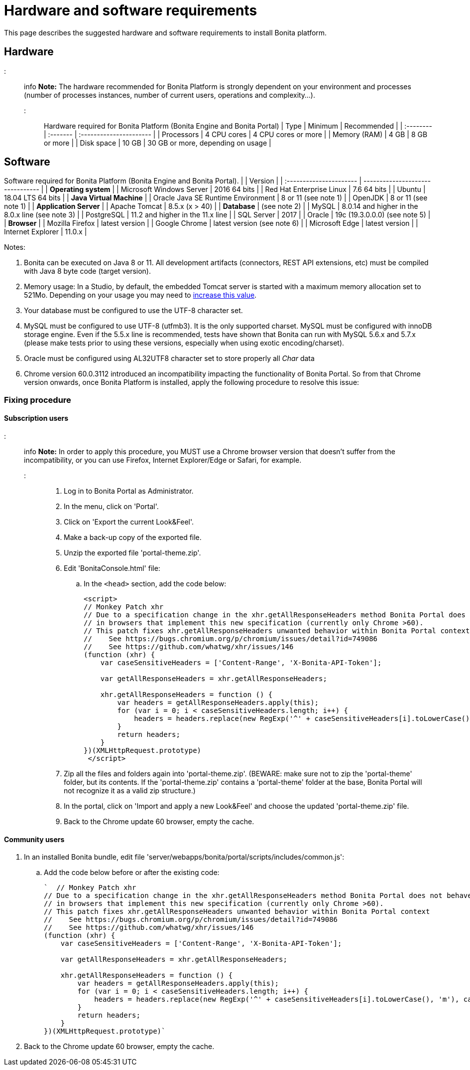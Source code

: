 = Hardware and software requirements

This page describes the suggested hardware and software requirements to install Bonita platform.

== Hardware

::: info *Note:* The hardware recommended for Bonita Platform is strongly dependent on your environment and processes (number of processes instances, number of current users, operations and complexity...).
:::

Hardware required for Bonita Platform (Bonita Engine and Bonita Portal) | Type         | Minimum     | Recommended                       | | :-------- | :------- | :---------------------- | | Processors   | 4 CPU cores | 4 CPU cores or more               | | Memory (RAM) | 4 GB        | 8 GB or more                      | | Disk space   | 10 GB       | 30 GB or more, depending on usage |

== Software

Software required for Bonita Platform (Bonita Engine and Bonita Portal).
|                                    | Version                                          | | :---------------------- | -------------------------------- | | *Operating system*               | | Microsoft Windows Server           | 2016 64 bits                                     | | Red Hat Enterprise Linux           | 7.6 64 bits                                      | | Ubuntu                             | 18.04 LTS 64 bits                                | | *Java Virtual Machine*           | | Oracle Java SE Runtime Environment | 8 or 11 (see note 1)                             | | OpenJDK                            | 8 or 11 (see note 1)                             | | *Application Server*             | | Apache Tomcat                      | 8.5.x (x > 40)                                   | | *Database*                       | (see note 2)                                     | | MySQL                              | 8.0.14 and higher in the 8.0.x line (see note 3) | | PostgreSQL                         | 11.2 and higher in the 11.x line                 | | SQL Server                         | 2017                                             | | Oracle                             | 19c (19.3.0.0.0) (see note 5)                    | | *Browser*                        | | Mozilla Firefox                    | latest version                                   | | Google Chrome                      | latest version (see note 6)                      | | Microsoft Edge                     | latest version                                   | | Internet Explorer                  | 11.0.x                                           |

Notes:

. Bonita can be executed on Java 8 or 11.
All development artifacts (connectors, REST API extensions, etc) must be compiled with Java 8 byte code (target version).
. Memory usage: In a Studio, by default, the embedded Tomcat server is started with a maximum memory allocation set to 521Mo.
Depending on your usage you may need to xref:bonita-bpm-studio-installation.adoc[increase this value].
. Your database must be configured to use the UTF-8 character set.
. MySQL must be configured to use UTF-8 (utfmb3).
It is the only supported charset.
MySQL must be configured with innoDB storage engine.
Even if the 5.5.x line is recommended, tests have shown that Bonita can run with MySQL 5.6.x and 5.7.x (please make tests prior to using these versions, especially when using exotic encoding/charset).
. Oracle must be configured using AL32UTF8 character set to store properly all _Char_ data
. Chrome version 60.0.3112 introduced an incompatibility impacting the functionality of Bonita Portal.
So from that Chrome version onwards, once Bonita Platform is installed, apply the following procedure to resolve this issue:

=== Fixing procedure

==== Subscription users

::: info *Note:* In order to apply this procedure, you MUST use a Chrome browser version that doesn't suffer from the incompatibility, or you can use Firefox, Internet Explorer/Edge or Safari, for example.
:::

. Log in to Bonita Portal as Administrator.
. In the menu, click on 'Portal'.
. Click on 'Export the current Look&Feel'.
. Make a back-up copy of the exported file.
. Unzip the exported file 'portal-theme.zip'.
. Edit 'BonitaConsole.html' file:
 .. In the `<head>` section, add the code below:
+
[source,javascript]
----
<script>
// Monkey Patch xhr
// Due to a specification change in the xhr.getAllResponseHeaders method Bonita Portal does not behave as expected
// in browsers that implement this new specification (currently only Chrome >60).
// This patch fixes xhr.getAllResponseHeaders unwanted behavior within Bonita Portal context
//    See https://bugs.chromium.org/p/chromium/issues/detail?id=749086
//    See https://github.com/whatwg/xhr/issues/146
(function (xhr) {
    var caseSensitiveHeaders = ['Content-Range', 'X-Bonita-API-Token'];

    var getAllResponseHeaders = xhr.getAllResponseHeaders;

    xhr.getAllResponseHeaders = function () {
        var headers = getAllResponseHeaders.apply(this);
        for (var i = 0; i < caseSensitiveHeaders.length; i++) {
            headers = headers.replace(new RegExp('^' + caseSensitiveHeaders[i].toLowerCase(), 'm'), caseSensitiveHeaders[i]);
        }
        return headers;
    }
})(XMLHttpRequest.prototype)
 </script>
----
. Zip all the files and folders again into 'portal-theme.zip'.
(BEWARE: make sure not to zip the 'portal-theme' folder, but its contents.
If the 'portal-theme.zip' contains a 'portal-theme' folder at the base, Bonita Portal will not recognize it as a valid zip structure.)
. In the portal, click on 'Import and apply a new Look&Feel' and choose the updated 'portal-theme.zip' file.
. Back to the Chrome update 60 browser, empty the cache.

==== Community users

. In an installed Bonita bundle, edit file 'server/webapps/bonita/portal/scripts/includes/common.js':
 .. Add the code below before or after the existing code:
+
[source,javascript]
----
`  // Monkey Patch xhr
// Due to a specification change in the xhr.getAllResponseHeaders method Bonita Portal does not behave as expected
// in browsers that implement this new specification (currently only Chrome >60).
// This patch fixes xhr.getAllResponseHeaders unwanted behavior within Bonita Portal context
//    See https://bugs.chromium.org/p/chromium/issues/detail?id=749086
//    See https://github.com/whatwg/xhr/issues/146
(function (xhr) {
    var caseSensitiveHeaders = ['Content-Range', 'X-Bonita-API-Token'];

    var getAllResponseHeaders = xhr.getAllResponseHeaders;

    xhr.getAllResponseHeaders = function () {
        var headers = getAllResponseHeaders.apply(this);
        for (var i = 0; i < caseSensitiveHeaders.length; i++) {
            headers = headers.replace(new RegExp('^' + caseSensitiveHeaders[i].toLowerCase(), 'm'), caseSensitiveHeaders[i]);
        }
        return headers;
    }
})(XMLHttpRequest.prototype)`
----
. Back to the Chrome update 60 browser, empty the cache.
